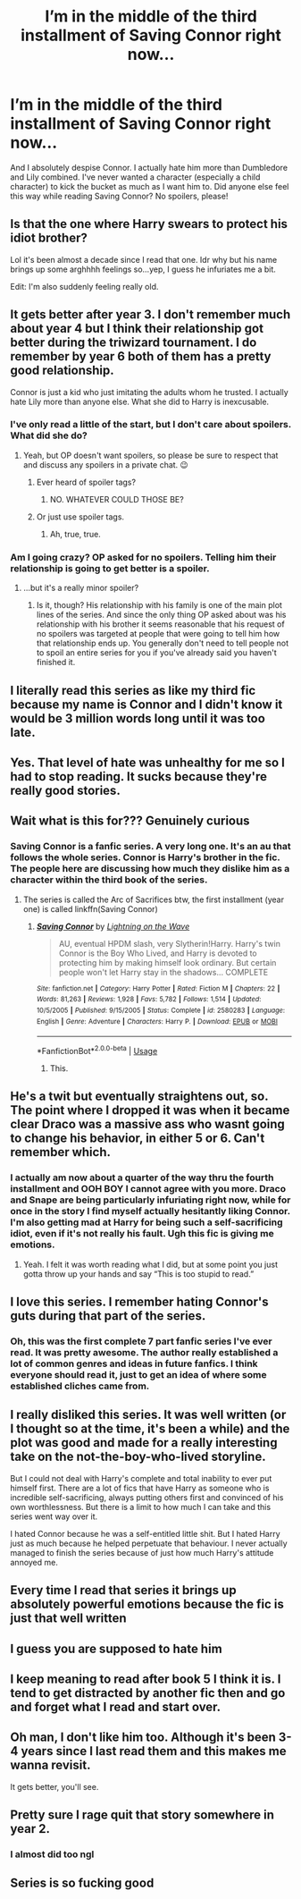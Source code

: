 #+TITLE: I’m in the middle of the third installment of Saving Connor right now...

* I’m in the middle of the third installment of Saving Connor right now...
:PROPERTIES:
:Author: lazyhatchet
:Score: 38
:DateUnix: 1553289209.0
:DateShort: 2019-Mar-23
:FlairText: Discussion
:END:
And I absolutely despise Connor. I actually hate him more than Dumbledore and Lily combined. I've never wanted a character (especially a child character) to kick the bucket as much as I want him to. Did anyone else feel this way while reading Saving Connor? No spoilers, please!


** Is that the one where Harry swears to protect his idiot brother?

Lol it's been almost a decade since I read that one. Idr why but his name brings up some arghhhh feelings so...yep, I guess he infuriates me a bit.

Edit: I'm also suddenly feeling really old.
:PROPERTIES:
:Author: snow_angel022968
:Score: 29
:DateUnix: 1553294385.0
:DateShort: 2019-Mar-23
:END:


** It gets better after year 3. I don't remember much about year 4 but I think their relationship got better during the triwizard tournament. I do remember by year 6 both of them has a pretty good relationship.

Connor is just a kid who just imitating the adults whom he trusted. I actually hate Lily more than anyone else. What she did to Harry is inexcusable.
:PROPERTIES:
:Author: lastyearstudent12345
:Score: 28
:DateUnix: 1553292421.0
:DateShort: 2019-Mar-23
:END:

*** I've only read a little of the start, but I don't care about spoilers. What did she do?
:PROPERTIES:
:Author: FinnD25
:Score: 10
:DateUnix: 1553292846.0
:DateShort: 2019-Mar-23
:END:

**** Yeah, but OP doesn't want spoilers, so please be sure to respect that and discuss any spoilers in a private chat. 😉
:PROPERTIES:
:Author: Lumina_Solaris
:Score: 8
:DateUnix: 1553294162.0
:DateShort: 2019-Mar-23
:END:

***** Ever heard of spoiler tags?
:PROPERTIES:
:Author: themegaweirdthrow
:Score: 7
:DateUnix: 1553298003.0
:DateShort: 2019-Mar-23
:END:

****** NO. WHATEVER COULD THOSE BE?
:PROPERTIES:
:Author: Lumina_Solaris
:Score: 1
:DateUnix: 1553298167.0
:DateShort: 2019-Mar-23
:END:


***** Or just use spoiler tags.
:PROPERTIES:
:Author: jeffala
:Score: 4
:DateUnix: 1553298104.0
:DateShort: 2019-Mar-23
:END:

****** Ah, true, true.
:PROPERTIES:
:Author: Lumina_Solaris
:Score: 1
:DateUnix: 1553298127.0
:DateShort: 2019-Mar-23
:END:


*** Am I going crazy? OP asked for no spoilers. Telling him their relationship is going to get better is a spoiler.
:PROPERTIES:
:Author: onlytoask
:Score: 3
:DateUnix: 1553318108.0
:DateShort: 2019-Mar-23
:END:

**** ...but it's a really minor spoiler?
:PROPERTIES:
:Author: lastyearstudent12345
:Score: 5
:DateUnix: 1553337814.0
:DateShort: 2019-Mar-23
:END:

***** Is it, though? His relationship with his family is one of the main plot lines of the series. And since the only thing OP asked about was his relationship with his brother it seems reasonable that his request of no spoilers was targeted at people that were going to tell him how that relationship ends up. You generally don't need to tell people not to spoil an entire series for you if you've already said you haven't finished it.
:PROPERTIES:
:Author: onlytoask
:Score: 2
:DateUnix: 1553360910.0
:DateShort: 2019-Mar-23
:END:


** I literally read this series as like my third fic because my name is Connor and I didn't know it would be 3 million words long until it was too late.
:PROPERTIES:
:Author: absolute-black
:Score: 13
:DateUnix: 1553299121.0
:DateShort: 2019-Mar-23
:END:


** Yes. That level of hate was unhealthy for me so I had to stop reading. It sucks because they're really good stories.
:PROPERTIES:
:Author: 4wallsandawindow
:Score: 14
:DateUnix: 1553290394.0
:DateShort: 2019-Mar-23
:END:


** Wait what is this for??? Genuinely curious
:PROPERTIES:
:Author: VioletOleander731
:Score: 9
:DateUnix: 1553293254.0
:DateShort: 2019-Mar-23
:END:

*** Saving Connor is a fanfic series. A very long one. It's an au that follows the whole series. Connor is Harry's brother in the fic. The people here are discussing how much they dislike him as a character within the third book of the series.
:PROPERTIES:
:Author: Lumina_Solaris
:Score: 21
:DateUnix: 1553294084.0
:DateShort: 2019-Mar-23
:END:

**** The series is called the Arc of Sacrifices btw, the first installment (year one) is called linkffn(Saving Connor)
:PROPERTIES:
:Author: natus92
:Score: 3
:DateUnix: 1553361562.0
:DateShort: 2019-Mar-23
:END:

***** [[https://www.fanfiction.net/s/2580283/1/][*/Saving Connor/*]] by [[https://www.fanfiction.net/u/895946/Lightning-on-the-Wave][/Lightning on the Wave/]]

#+begin_quote
  AU, eventual HPDM slash, very Slytherin!Harry. Harry's twin Connor is the Boy Who Lived, and Harry is devoted to protecting him by making himself look ordinary. But certain people won't let Harry stay in the shadows... COMPLETE
#+end_quote

^{/Site/:} ^{fanfiction.net} ^{*|*} ^{/Category/:} ^{Harry} ^{Potter} ^{*|*} ^{/Rated/:} ^{Fiction} ^{M} ^{*|*} ^{/Chapters/:} ^{22} ^{*|*} ^{/Words/:} ^{81,263} ^{*|*} ^{/Reviews/:} ^{1,928} ^{*|*} ^{/Favs/:} ^{5,782} ^{*|*} ^{/Follows/:} ^{1,514} ^{*|*} ^{/Updated/:} ^{10/5/2005} ^{*|*} ^{/Published/:} ^{9/15/2005} ^{*|*} ^{/Status/:} ^{Complete} ^{*|*} ^{/id/:} ^{2580283} ^{*|*} ^{/Language/:} ^{English} ^{*|*} ^{/Genre/:} ^{Adventure} ^{*|*} ^{/Characters/:} ^{Harry} ^{P.} ^{*|*} ^{/Download/:} ^{[[http://www.ff2ebook.com/old/ffn-bot/index.php?id=2580283&source=ff&filetype=epub][EPUB]]} ^{or} ^{[[http://www.ff2ebook.com/old/ffn-bot/index.php?id=2580283&source=ff&filetype=mobi][MOBI]]}

--------------

*FanfictionBot*^{2.0.0-beta} | [[https://github.com/tusing/reddit-ffn-bot/wiki/Usage][Usage]]
:PROPERTIES:
:Author: FanfictionBot
:Score: 1
:DateUnix: 1553361578.0
:DateShort: 2019-Mar-23
:END:

****** This.
:PROPERTIES:
:Author: Lumina_Solaris
:Score: 1
:DateUnix: 1553362805.0
:DateShort: 2019-Mar-23
:END:


** He's a twit but eventually straightens out, so. The point where I dropped it was when it became clear Draco was a massive ass who wasnt going to change his behavior, in either 5 or 6. Can't remember which.
:PROPERTIES:
:Author: RushingRound
:Score: 8
:DateUnix: 1553296107.0
:DateShort: 2019-Mar-23
:END:

*** I actually am now about a quarter of the way thru the fourth installment and OOH BOY I cannot agree with you more. Draco and Snape are being particularly infuriating right now, while for once in the story I find myself actually hesitantly liking Connor. I'm also getting mad at Harry for being such a self-sacrificing idiot, even if it's not really his fault. Ugh this fic is giving me emotions.
:PROPERTIES:
:Author: lazyhatchet
:Score: 2
:DateUnix: 1553393436.0
:DateShort: 2019-Mar-24
:END:

**** Yeah. I felt it was worth reading what I did, but at some point you just gotta throw up your hands and say “This is too stupid to read.”
:PROPERTIES:
:Author: RushingRound
:Score: 3
:DateUnix: 1553407369.0
:DateShort: 2019-Mar-24
:END:


** I love this series. I remember hating Connor's guts during that part of the series.
:PROPERTIES:
:Author: silverminnow
:Score: 6
:DateUnix: 1553298178.0
:DateShort: 2019-Mar-23
:END:

*** Oh, this was the first complete 7 part fanfic series I've ever read. It was pretty awesome. The author really established a lot of common genres and ideas in future fanfics. I think everyone should read it, just to get an idea of where some established cliches came from.
:PROPERTIES:
:Author: muleGwent
:Score: 3
:DateUnix: 1553369431.0
:DateShort: 2019-Mar-24
:END:


** I really disliked this series. It was well written (or I thought so at the time, it's been a while) and the plot was good and made for a really interesting take on the not-the-boy-who-lived storyline.

But I could not deal with Harry's complete and total inability to ever put himself first. There are a lot of fics that have Harry as someone who is incredible self-sacrificing, always putting others first and convinced of his own worthlessness. But there is a limit to how much I can take and this series went way over it.

I hated Connor because he was a self-entitled little shit. But I hated Harry just as much because he helped perpetuate that behaviour. I never actually managed to finish the series because of just how much Harry's attitude annoyed me.
:PROPERTIES:
:Author: jorrmungandr
:Score: 10
:DateUnix: 1553330449.0
:DateShort: 2019-Mar-23
:END:


** Every time I read that series it brings up absolutely powerful emotions because the fic is just that well written
:PROPERTIES:
:Score: 6
:DateUnix: 1553298378.0
:DateShort: 2019-Mar-23
:END:


** I guess you are supposed to hate him
:PROPERTIES:
:Author: natus92
:Score: 3
:DateUnix: 1553291361.0
:DateShort: 2019-Mar-23
:END:


** I keep meaning to read after book 5 I think it is. I tend to get distracted by another fic then and go and forget what I read and start over.
:PROPERTIES:
:Author: allienne
:Score: 4
:DateUnix: 1553296368.0
:DateShort: 2019-Mar-23
:END:


** Oh man, I don't like him too. Although it's been 3-4 years since I last read them and this makes me wanna revisit.

It gets better, you'll see.
:PROPERTIES:
:Author: CheySlytherin
:Score: 3
:DateUnix: 1553300530.0
:DateShort: 2019-Mar-23
:END:


** Pretty sure I rage quit that story somewhere in year 2.
:PROPERTIES:
:Score: 3
:DateUnix: 1553331180.0
:DateShort: 2019-Mar-23
:END:

*** I almost did too ngl
:PROPERTIES:
:Author: lazyhatchet
:Score: 2
:DateUnix: 1553393465.0
:DateShort: 2019-Mar-24
:END:


** Series is so fucking good
:PROPERTIES:
:Author: Gucci_Unicorns
:Score: 2
:DateUnix: 1553308562.0
:DateShort: 2019-Mar-23
:END:
